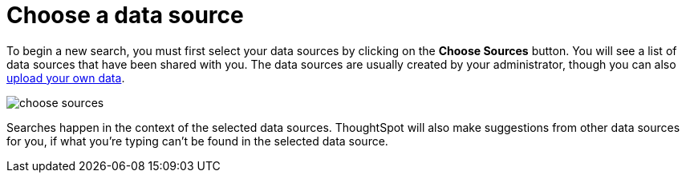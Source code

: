 = Choose a data source
:last_updated: tbd
:linkattrs:
:experimental:
:page-aliases: /end-user/search/about-choosing-sources.adoc
:description: Before you start a new search, make sure you have chosen the right data sources.

To begin a new search, you must first select your data sources by clicking on the *Choose Sources* button.
You will see a list of data sources that have been shared with you.
The data sources are usually created by your administrator, though you can also xref:generate-flat-file.adoc[upload your own data].

image::choose_sources.png[]

Searches happen in the context of the selected data sources.
ThoughtSpot will also make suggestions from other data sources for you, if what you're typing can't be found in the selected data source.
